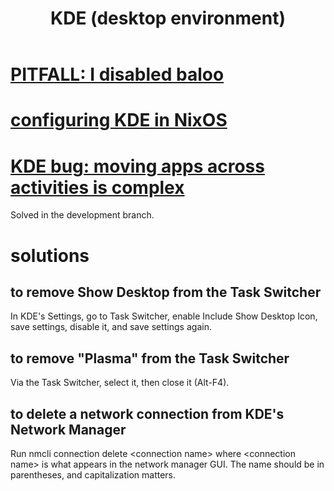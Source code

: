 :PROPERTIES:
:ID:       894db12b-c5a2-434a-8680-49f2ad9872bf
:END:
#+title: KDE (desktop environment)
* [[id:95ac994e-d991-4263-9fdd-d77bc13789f1][PITFALL: I disabled baloo]]
* [[id:b8c28f2c-6cc1-460f-a8bd-f7219482263f][configuring KDE in NixOS]]
* [[id:9436b2e5-d0b7-461f-ad08-46a43ee825d5][KDE bug: moving apps across activities is complex]]
  Solved in the development branch.
* solutions
** to remove Show Desktop from the Task Switcher
   In KDE's Settings, go to Task Switcher,
   enable Include Show Desktop Icon, save settings,
   disable it, and save settings again.
** to remove "Plasma"     from the Task Switcher
   Via the Task Switcher, select it, then close it (Alt-F4).
** to delete a network connection from KDE's Network Manager
   :PROPERTIES:
   :ID:       c81ed244-5cab-4ef7-86bf-11c351488d78
   :END:
   Run
     nmcli connection delete <connection name>
   where <connection name> is what appears in the network manager GUI.
   The name should be in parentheses, and capitalization matters.
